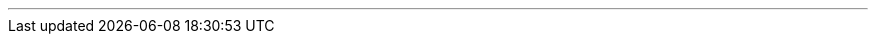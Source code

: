 ---
:vaadin-version: 24.4.1
:vaadin-flow-version: 24.3.11
:vaadin-seven-version: 7.7.38
:vaadin-eight-version: 8.20.0
